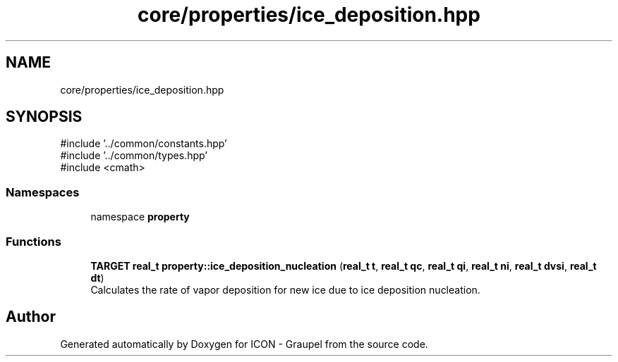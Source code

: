 .TH "core/properties/ice_deposition.hpp" 3 "Version NTU_v1.0" "ICON - Graupel" \" -*- nroff -*-
.ad l
.nh
.SH NAME
core/properties/ice_deposition.hpp
.SH SYNOPSIS
.br
.PP
\fR#include '\&.\&./common/constants\&.hpp'\fP
.br
\fR#include '\&.\&./common/types\&.hpp'\fP
.br
\fR#include <cmath>\fP
.br

.SS "Namespaces"

.in +1c
.ti -1c
.RI "namespace \fBproperty\fP"
.br
.in -1c
.SS "Functions"

.in +1c
.ti -1c
.RI "\fBTARGET\fP \fBreal_t\fP \fBproperty::ice_deposition_nucleation\fP (\fBreal_t\fP \fBt\fP, \fBreal_t\fP \fBqc\fP, \fBreal_t\fP \fBqi\fP, \fBreal_t\fP \fBni\fP, \fBreal_t\fP \fBdvsi\fP, \fBreal_t\fP \fBdt\fP)"
.br
.RI "Calculates the rate of vapor deposition for new ice due to ice deposition nucleation\&. "
.in -1c
.SH "Author"
.PP 
Generated automatically by Doxygen for ICON - Graupel from the source code\&.
